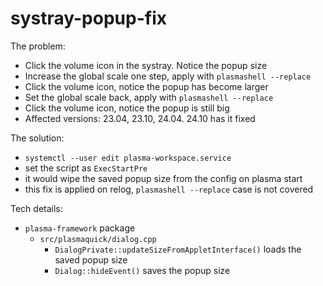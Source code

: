 * systray-popup-fix

The problem:

- Click the volume icon in the systray. Notice the popup size
- Increase the global scale one step, apply with =plasmashell --replace=
- Click the volume icon, notice the popup has become larger
- Set the global scale back, apply with =plasmashell --replace=
- Click the volume icon, notice the popup is still big
- Affected versions: 23.04, 23.10, 24.04. 24.10 has it fixed

The solution:

- =systemctl --user edit plasma-workspace.service=
- set the script as =ExecStartPre=
- it would wipe the saved popup size from the config on plasma start
- this fix is applied on relog, =plasmashell --replace= case is not covered

Tech details:

- =plasma-framework= package
  - =src/plasmaquick/dialog.cpp=
    - =DialogPrivate::updateSizeFromAppletInterface()= loads the saved popup
      size
    - =Dialog::hideEvent()= saves the popup size

